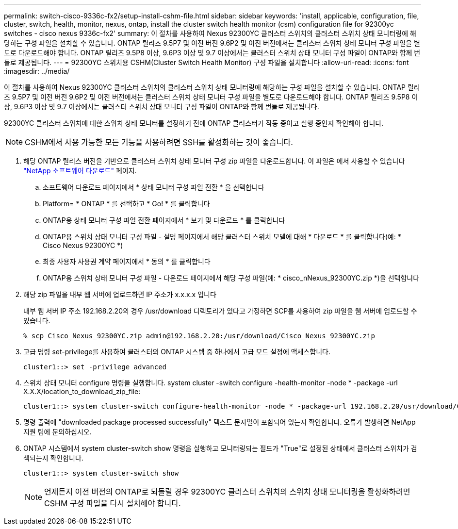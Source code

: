 ---
permalink: switch-cisco-9336c-fx2/setup-install-cshm-file.html 
sidebar: sidebar 
keywords: 'install, applicable, configuration, file, cluster, switch, health, monitor, nexus, ontap, install the cluster switch health monitor (csm) configuration file for 92300yc switches - cisco nexus 9336c-fx2' 
summary: 이 절차를 사용하여 Nexus 92300YC 클러스터 스위치의 클러스터 스위치 상태 모니터링에 해당하는 구성 파일을 설치할 수 있습니다. ONTAP 릴리즈 9.5P7 및 이전 버전 9.6P2 및 이전 버전에서는 클러스터 스위치 상태 모니터 구성 파일을 별도로 다운로드해야 합니다. ONTAP 릴리즈 9.5P8 이상, 9.6P3 이상 및 9.7 이상에서는 클러스터 스위치 상태 모니터 구성 파일이 ONTAP와 함께 번들로 제공됩니다. 
---
= 92300YC 스위치용 CSHM(Cluster Switch Health Monitor) 구성 파일을 설치합니다
:allow-uri-read: 
:icons: font
:imagesdir: ../media/


[role="lead"]
이 절차를 사용하여 Nexus 92300YC 클러스터 스위치의 클러스터 스위치 상태 모니터링에 해당하는 구성 파일을 설치할 수 있습니다. ONTAP 릴리즈 9.5P7 및 이전 버전 9.6P2 및 이전 버전에서는 클러스터 스위치 상태 모니터 구성 파일을 별도로 다운로드해야 합니다. ONTAP 릴리즈 9.5P8 이상, 9.6P3 이상 및 9.7 이상에서는 클러스터 스위치 상태 모니터 구성 파일이 ONTAP와 함께 번들로 제공됩니다.

92300YC 클러스터 스위치에 대한 스위치 상태 모니터를 설정하기 전에 ONTAP 클러스터가 작동 중이고 실행 중인지 확인해야 합니다.


NOTE: CSHM에서 사용 가능한 모든 기능을 사용하려면 SSH를 활성화하는 것이 좋습니다.

. 해당 ONTAP 릴리스 버전을 기반으로 클러스터 스위치 상태 모니터 구성 zip 파일을 다운로드합니다. 이 파일은 에서 사용할 수 있습니다 https://mysupport.netapp.com/NOW/cgi-bin/software/["NetApp 소프트웨어 다운로드"^] 페이지.
+
.. 소프트웨어 다운로드 페이지에서 * 상태 모니터 구성 파일 전환 * 을 선택합니다
.. Platform= * ONTAP * 를 선택하고 * Go! * 를 클릭합니다
.. ONTAP용 상태 모니터 구성 파일 전환 페이지에서 * 보기 및 다운로드 * 를 클릭합니다
.. ONTAP용 스위치 상태 모니터 구성 파일 - 설명 페이지에서 해당 클러스터 스위치 모델에 대해 * 다운로드 * 를 클릭합니다(예: * Cisco Nexus 92300YC *)
.. 최종 사용자 사용권 계약 페이지에서 * 동의 * 를 클릭합니다
.. ONTAP용 스위치 상태 모니터 구성 파일 - 다운로드 페이지에서 해당 구성 파일(예: * cisco_nNexus_92300YC.zip *)을 선택합니다


. 해당 zip 파일을 내부 웹 서버에 업로드하면 IP 주소가 x.x.x.x 입니다
+
내부 웹 서버 IP 주소 192.168.2.20의 경우 /usr/download 디렉토리가 있다고 가정하면 SCP를 사용하여 zip 파일을 웹 서버에 업로드할 수 있습니다.

+
[listing]
----
% scp Cisco_Nexus_92300YC.zip admin@192.168.2.20:/usr/download/Cisco_Nexus_92300YC.zip
----
. 고급 명령 set-privilege를 사용하여 클러스터의 ONTAP 시스템 중 하나에서 고급 모드 설정에 액세스합니다.
+
[listing]
----
cluster1::> set -privilege advanced
----
. 스위치 상태 모니터 configure 명령을 실행합니다. system cluster -switch configure -health-monitor -node * -package -url X.X.X/location_to_download_zip_file:
+
[listing]
----
cluster1::> system cluster-switch configure-health-monitor -node * -package-url 192.168.2.20/usr/download/Cisco_Nexus_92300YC.zip
----
. 명령 출력에 "downloaded package processed successfully" 텍스트 문자열이 포함되어 있는지 확인합니다. 오류가 발생하면 NetApp 지원 팀에 문의하십시오.
. ONTAP 시스템에서 system cluster-switch show 명령을 실행하고 모니터링되는 필드가 "True"로 설정된 상태에서 클러스터 스위치가 검색되는지 확인합니다.
+
[listing]
----
cluster1::> system cluster-switch show
----
+

NOTE: 언제든지 이전 버전의 ONTAP로 되돌릴 경우 92300YC 클러스터 스위치의 스위치 상태 모니터링을 활성화하려면 CSHM 구성 파일을 다시 설치해야 합니다.


